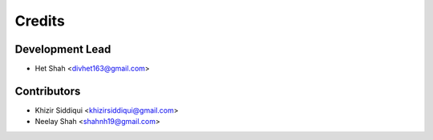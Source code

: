 =======
Credits
=======

Development Lead
----------------

* Het Shah <divhet163@gmail.com>

Contributors
------------

* Khizir Siddiqui <khizirsiddiqui@gmail.com>

* Neelay Shah <shahnh19@gmail.com>
